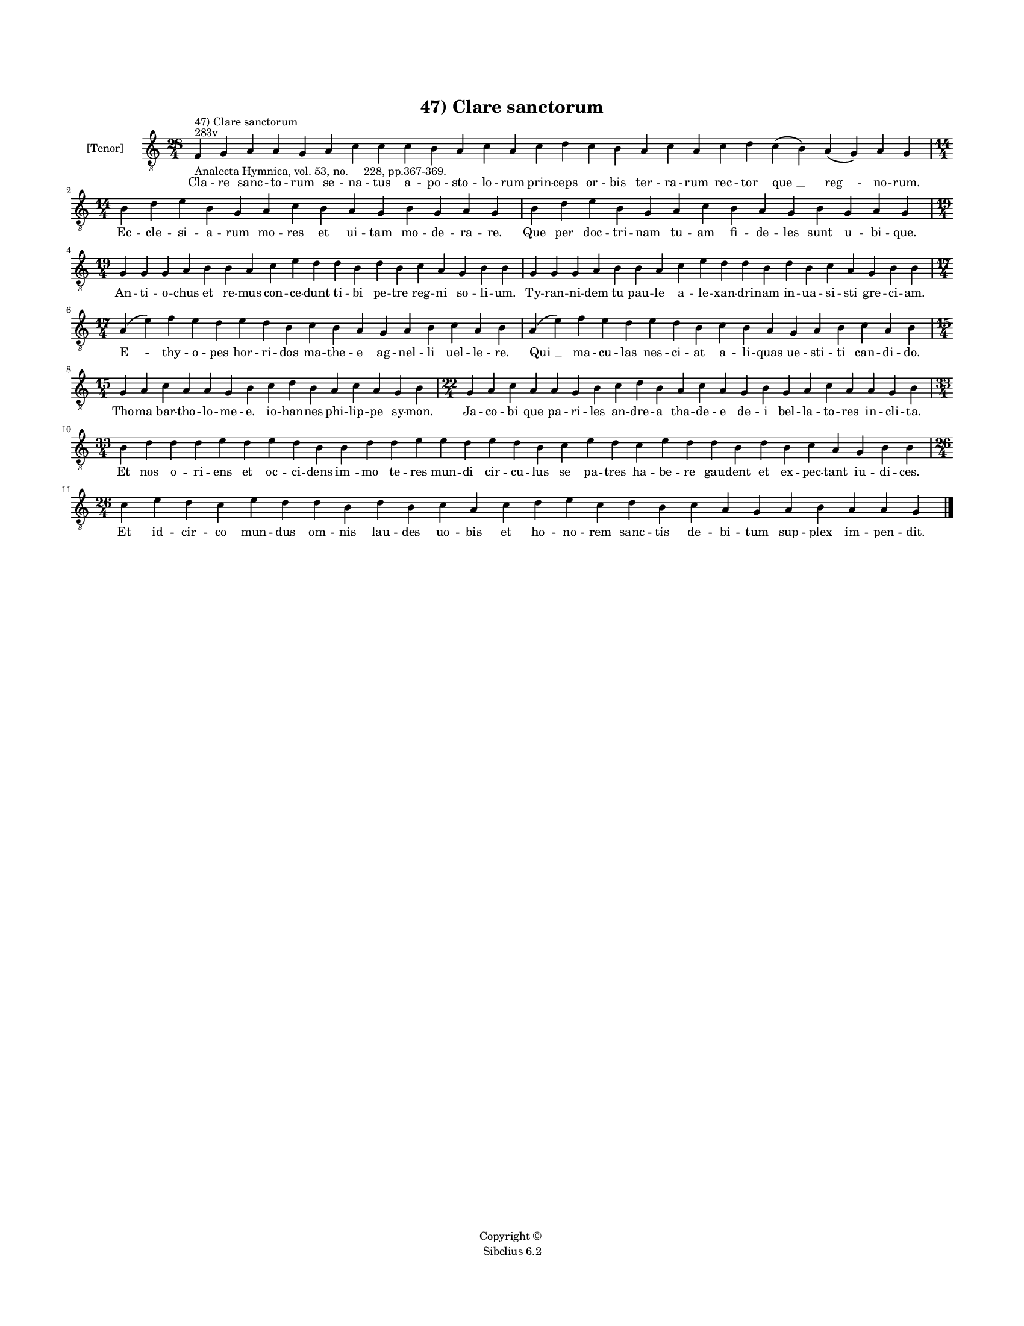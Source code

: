 
\version "2.14.2"
% automatically converted from 47_Clare_sanctorum.xml

\header {
    encodingsoftware = "Sibelius 6.2"
    tagline = "Sibelius 6.2"
    encodingdate = "2015-04-22"
    copyright = "Copyright © "
    title = "47) Clare sanctorum"
    }

#(set-global-staff-size 11.9501574803)
\paper {
    paper-width = 21.59\cm
    paper-height = 27.94\cm
    top-margin = 2.0\cm
    bottom-margin = 1.5\cm
    left-margin = 1.5\cm
    right-margin = 1.5\cm
    between-system-space = 2.1\cm
    page-top-space = 1.28\cm
    }
\layout {
    \context { \Score
        autoBeaming = ##f
        }
    }
PartPOneVoiceOne =  \relative f {
    \clef "treble_8" \key c \major \time 28/4 \pageBreak | % 1
    f4 ^"283v" ^"47) Clare sanctorum" -"Analecta Hymnica, vol. 53, no.
    228, pp.367-369." g4 a4 a4 g4 a4 c4 c4 c4 b4 a4 c4 a4 c4 d4 c4 b4 a4
    c4 a4 c4 d4 c4 ( b4 ) a4 ( g4 ) a4 g4 \break | % 2
    \time 14/4  b4 d4 e4 b4 g4 a4 c4 b4 a4 g4 b4 g4 a4 g4 | % 3
    b4 d4 e4 b4 g4 a4 c4 b4 a4 g4 b4 g4 a4 g4 \break | % 4
    \time 19/4  g4 g4 g4 a4 b4 b4 a4 c4 e4 d4 d4 b4 d4 b4 c4 a4 g4 b4 b4
    | % 5
    g4 g4 g4 a4 b4 b4 a4 c4 e4 d4 d4 b4 d4 b4 c4 a4 g4 b4 b4 \break | % 6
    \time 17/4  a4 ( e'4 ) f4 e4 d4 e4 d4 b4 c4 b4 a4 g4 a4 b4 c4 a4 b4
    | % 7
    a4 ( e'4 ) f4 e4 d4 e4 d4 b4 c4 b4 a4 g4 a4 b4 c4 a4 b4 \break | % 8
    \time 15/4  g4 a4 c4 a4 a4 g4 b4 c4 d4 b4 a4 c4 a4 g4 b4 | % 9
    \time 22/4  g4 a4 c4 a4 a4 g4 b4 c4 d4 b4 a4 c4 a4 g4 b4 g4 a4 c4 a4
    a4 g4 b4 \break | \barNumberCheck #10
    \time 33/4  b4 d4 d4 d4 e4 d4 e4 d4 b4 b4 d4 d4 e4 e4 d4 e4 d4 b4 c4
    e4 d4 c4 e4 d4 d4 b4 d4 b4 c4 a4 g4 b4 b4 \break | % 11
    \time 26/4  c4 e4 d4 c4 e4 d4 d4 b4 d4 b4 c4 a4 c4 d4 e4 c4 d4 b4 c4
    a4 g4 a4 b4 a4 a4 g4 \bar "|."
    }

PartPOneVoiceOneLyricsOne =  \lyricmode { Cla -- re sanc -- to -- rum se
    -- na -- tus a -- po -- sto -- lo -- rum prin -- ceps or -- bis ter
    -- ra -- rum rec -- tor "que " __ "reg " -- no -- rum. Ec -- cle --
    si -- a -- rum mo -- res et ui -- tam mo -- de -- ra -- re. Que per
    doc -- tri -- nam tu -- am fi -- de -- les sunt u -- bi -- que. An
    -- ti -- o -- chus et re -- mus con -- ce -- dunt ti -- bi pe -- tre
    reg -- ni so -- li -- um. Ty -- ran -- ni -- dem tu pau -- le a --
    le -- xan -- dri -- nam in -- ua -- si -- sti gre -- ci -- am. "E "
    -- thy -- o -- pes hor -- ri -- dos ma -- the -- e ag -- nel -- li
    uel -- le -- re. "Qui " __ ma -- cu -- las nes -- ci -- at a -- li
    -- quas ue -- sti -- ti can -- di -- do. Tho -- ma bar -- tho -- lo
    -- me -- e. io -- han -- nes phi -- lip -- pe sy -- mon. Ja -- co --
    bi que pa -- ri -- les an -- dre -- a tha -- de -- e de -- i bel --
    la -- to -- res in -- cli -- ta. Et nos o -- ri -- ens et oc -- ci
    -- dens "im " -- mo te -- res mun -- di cir -- cu -- lus se pa --
    tres ha -- be -- re gau -- dent et ex -- pec -- tant iu -- di --
    ces. Et id -- cir -- co mun -- dus om -- nis lau -- des uo -- bis et
    ho -- no -- rem sanc -- tis de -- bi -- tum sup -- plex im -- pen --
    dit. }

% The score definition
\new Staff <<
    \set Staff.instrumentName = "[Tenor]"
    \context Staff << 
        \context Voice = "PartPOneVoiceOne" { \PartPOneVoiceOne }
        \new Lyrics \lyricsto "PartPOneVoiceOne" \PartPOneVoiceOneLyricsOne
        >>
    >>

